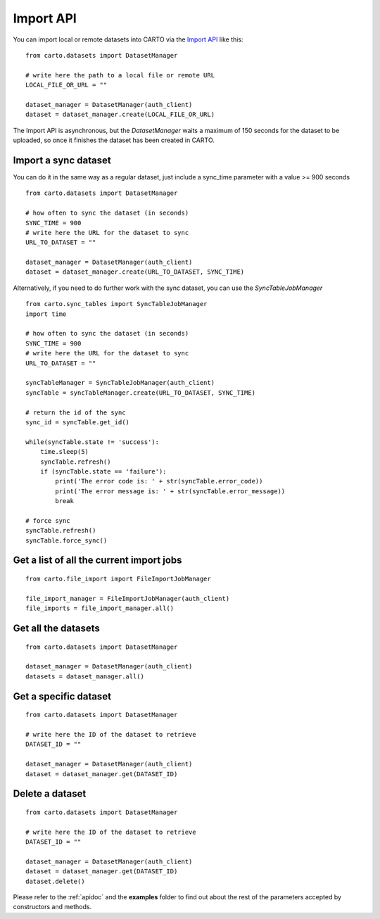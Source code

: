 Import API
==========

You can import local or remote datasets into CARTO via the `Import API`_ like this:

::

  from carto.datasets import DatasetManager

  # write here the path to a local file or remote URL
  LOCAL_FILE_OR_URL = ""

  dataset_manager = DatasetManager(auth_client)
  dataset = dataset_manager.create(LOCAL_FILE_OR_URL)


The Import API is asynchronous, but the `DatasetManager` waits a maximum of 150 seconds for the dataset to be uploaded, so once it finishes the dataset has been created in CARTO.

Import a sync dataset
---------------------

You can do it in the same way as a regular dataset, just include a sync_time parameter with a value >= 900 seconds

::

  from carto.datasets import DatasetManager

  # how often to sync the dataset (in seconds)
  SYNC_TIME = 900
  # write here the URL for the dataset to sync
  URL_TO_DATASET = ""

  dataset_manager = DatasetManager(auth_client)
  dataset = dataset_manager.create(URL_TO_DATASET, SYNC_TIME)


Alternatively, if you need to do further work with the sync dataset, you can use the `SyncTableJobManager`

::

  from carto.sync_tables import SyncTableJobManager
  import time

  # how often to sync the dataset (in seconds)
  SYNC_TIME = 900
  # write here the URL for the dataset to sync
  URL_TO_DATASET = ""

  syncTableManager = SyncTableJobManager(auth_client)
  syncTable = syncTableManager.create(URL_TO_DATASET, SYNC_TIME)

  # return the id of the sync
  sync_id = syncTable.get_id()

  while(syncTable.state != 'success'):
      time.sleep(5)
      syncTable.refresh()
      if (syncTable.state == 'failure'):
          print('The error code is: ' + str(syncTable.error_code))
          print('The error message is: ' + str(syncTable.error_message))
          break

  # force sync
  syncTable.refresh()
  syncTable.force_sync()


Get a list of all the current import jobs
-----------------------------------------

::

  from carto.file_import import FileImportJobManager

  file_import_manager = FileImportJobManager(auth_client)
  file_imports = file_import_manager.all()


Get all the datasets
--------------------

::

  from carto.datasets import DatasetManager

  dataset_manager = DatasetManager(auth_client)
  datasets = dataset_manager.all()


Get a specific dataset
----------------------

::

  from carto.datasets import DatasetManager

  # write here the ID of the dataset to retrieve
  DATASET_ID = ""

  dataset_manager = DatasetManager(auth_client)
  dataset = dataset_manager.get(DATASET_ID)


Delete a dataset
----------------

::

  from carto.datasets import DatasetManager

  # write here the ID of the dataset to retrieve
  DATASET_ID = ""

  dataset_manager = DatasetManager(auth_client)
  dataset = dataset_manager.get(DATASET_ID)
  dataset.delete()


Please refer to the :ref:`apidoc` and the **examples** folder to find out about the rest of the parameters accepted by constructors and methods.
